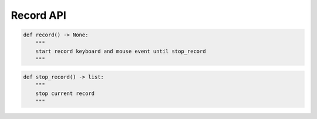 Record API
----

.. code-block:: python

    def record() -> None:
        """
        start record keyboard and mouse event until stop_record
        """

.. code-block:: python

    def stop_record() -> list:
        """
        stop current record
        """